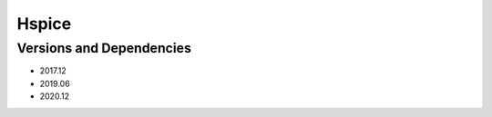 .. _backbone-label:

Hspice
==============================

Versions and Dependencies
~~~~~~~~
- 2017.12
- 2019.06
- 2020.12
